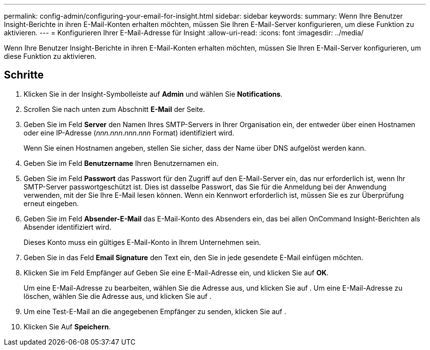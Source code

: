 ---
permalink: config-admin/configuring-your-email-for-insight.html 
sidebar: sidebar 
keywords:  
summary: Wenn Ihre Benutzer Insight-Berichte in ihren E-Mail-Konten erhalten möchten, müssen Sie Ihren E-Mail-Server konfigurieren, um diese Funktion zu aktivieren. 
---
= Konfigurieren Ihrer E-Mail-Adresse für Insight
:allow-uri-read: 
:icons: font
:imagesdir: ../media/


[role="lead"]
Wenn Ihre Benutzer Insight-Berichte in ihren E-Mail-Konten erhalten möchten, müssen Sie Ihren E-Mail-Server konfigurieren, um diese Funktion zu aktivieren.



== Schritte

. Klicken Sie in der Insight-Symbolleiste auf *Admin* und wählen Sie *Notifications*.
. Scrollen Sie nach unten zum Abschnitt *E-Mail* der Seite.
. Geben Sie im Feld *Server* den Namen Ihres SMTP-Servers in Ihrer Organisation ein, der entweder über einen Hostnamen oder eine IP-Adresse (_nnn.nnn.nnn.nnn_ Format) identifiziert wird.
+
Wenn Sie einen Hostnamen angeben, stellen Sie sicher, dass der Name über DNS aufgelöst werden kann.

. Geben Sie im Feld *Benutzername* Ihren Benutzernamen ein.
. Geben Sie im Feld *Passwort* das Passwort für den Zugriff auf den E-Mail-Server ein, das nur erforderlich ist, wenn Ihr SMTP-Server passwortgeschützt ist. Dies ist dasselbe Passwort, das Sie für die Anmeldung bei der Anwendung verwenden, mit der Sie Ihre E-Mail lesen können. Wenn ein Kennwort erforderlich ist, müssen Sie es zur Überprüfung erneut eingeben.
. Geben Sie im Feld *Absender-E-Mail* das E-Mail-Konto des Absenders ein, das bei allen OnCommand Insight-Berichten als Absender identifiziert wird.
+
Dieses Konto muss ein gültiges E-Mail-Konto in Ihrem Unternehmen sein.

. Geben Sie in das Feld *Email Signature* den Text ein, den Sie in jede gesendete E-Mail einfügen möchten.
. Klicken Sie im Feld Empfänger auf image:../media/add-email-recipient-icon.gif[""]Geben Sie eine E-Mail-Adresse ein, und klicken Sie auf *OK*.
+
Um eine E-Mail-Adresse zu bearbeiten, wählen Sie die Adresse aus, und klicken Sie auf image:../media/edit-recipient-icon.gif[""]. Um eine E-Mail-Adresse zu löschen, wählen Sie die Adresse aus, und klicken Sie auf image:../media/delete-recipient-icon.gif[""].

. Um eine Test-E-Mail an die angegebenen Empfänger zu senden, klicken Sie auf image:../media/test-email-icon.gif[""].
. Klicken Sie Auf *Speichern*.

